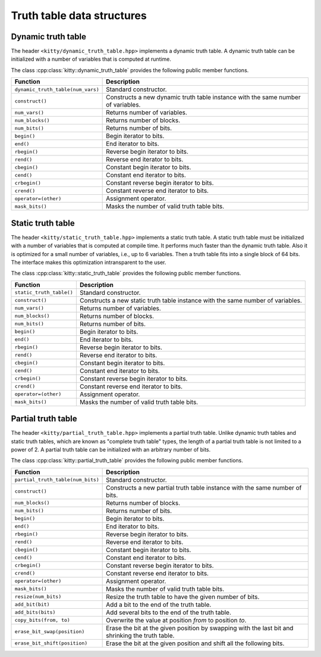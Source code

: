 Truth table data structures
===========================

Dynamic truth table
-------------------

The header ``<kitty/dynamic_truth_table.hpp>`` implements a dynamic
truth table.  A dynamic truth table can be initialized with a number
of variables that is computed at runtime.

The class :cpp:class:`kitty::dynamic_truth_table` provides the
following public member functions.

+-----------------------------------+----------------------------------------------------------------------------------+
| Function                          | Description                                                                      |
+===================================+==================================================================================+
| ``dynamic_truth_table(num_vars)`` | Standard constructor.                                                            |
+-----------------------------------+----------------------------------------------------------------------------------+
| ``construct()``                   | Constructs a new dynamic truth table instance with the same number of variables. |
+-----------------------------------+----------------------------------------------------------------------------------+
| ``num_vars()``                    | Returns number of variables.                                                     |
+-----------------------------------+----------------------------------------------------------------------------------+
| ``num_blocks()``                  | Returns number of blocks.                                                        |
+-----------------------------------+----------------------------------------------------------------------------------+
| ``num_bits()``                    | Returns number of bits.                                                          |
+-----------------------------------+----------------------------------------------------------------------------------+
| ``begin()``                       | Begin iterator to bits.                                                          |
+-----------------------------------+----------------------------------------------------------------------------------+
| ``end()``                         | End iterator to bits.                                                            |
+-----------------------------------+----------------------------------------------------------------------------------+
| ``rbegin()``                      | Reverse begin iterator to bits.                                                  |
+-----------------------------------+----------------------------------------------------------------------------------+
| ``rend()``                        | Reverse end iterator to bits.                                                    |
+-----------------------------------+----------------------------------------------------------------------------------+
| ``cbegin()``                      | Constant begin iterator to bits.                                                 |
+-----------------------------------+----------------------------------------------------------------------------------+
| ``cend()``                        | Constant end iterator to bits.                                                   |
+-----------------------------------+----------------------------------------------------------------------------------+
| ``crbegin()``                     | Constant reverse begin iterator to bits.                                         |
+-----------------------------------+----------------------------------------------------------------------------------+
| ``crend()``                       | Constant reverse end iterator to bits.                                           |
+-----------------------------------+----------------------------------------------------------------------------------+
| ``operator=(other)``              | Assignment operator.                                                             |
+-----------------------------------+----------------------------------------------------------------------------------+
| ``mask_bits()``                   | Masks the number of valid truth table bits.                                      |
+-----------------------------------+----------------------------------------------------------------------------------+

.. doxygenstruct:: kitty::dynamic_truth_table
   :members:

Static truth table
------------------

The header ``<kitty/static_truth_table.hpp>`` implements a static
truth table.  A static truth table must be initialized with a number
of variables that is computed at compile time. It performs much faster
than the dynamic truth table. Also it is optimized for a small number
of variables, i.e., up to 6 variables. Then a truth table fits into a
single block of 64 bits. The interface makes this optimization
intransparent to the user.

The class :cpp:class:`kitty::static_truth_table` provides the
following public member functions.

+--------------------------+---------------------------------------------------------------------------------+
| Function                 | Description                                                                     |
+==========================+=================================================================================+
| ``static_truth_table()`` | Standard constructor.                                                           |
+--------------------------+---------------------------------------------------------------------------------+
| ``construct()``          | Constructs a new static truth table instance with the same number of variables. |
+--------------------------+---------------------------------------------------------------------------------+
| ``num_vars()``           | Returns number of variables.                                                    |
+--------------------------+---------------------------------------------------------------------------------+
| ``num_blocks()``         | Returns number of blocks.                                                       |
+--------------------------+---------------------------------------------------------------------------------+
| ``num_bits()``           | Returns number of bits.                                                         |
+--------------------------+---------------------------------------------------------------------------------+
| ``begin()``              | Begin iterator to bits.                                                         |
+--------------------------+---------------------------------------------------------------------------------+
| ``end()``                | End iterator to bits.                                                           |
+--------------------------+---------------------------------------------------------------------------------+
| ``rbegin()``             | Reverse begin iterator to bits.                                                 |
+--------------------------+---------------------------------------------------------------------------------+
| ``rend()``               | Reverse end iterator to bits.                                                   |
+--------------------------+---------------------------------------------------------------------------------+
| ``cbegin()``             | Constant begin iterator to bits.                                                |
+--------------------------+---------------------------------------------------------------------------------+
| ``cend()``               | Constant end iterator to bits.                                                  |
+--------------------------+---------------------------------------------------------------------------------+
| ``crbegin()``            | Constant reverse begin iterator to bits.                                        |
+--------------------------+---------------------------------------------------------------------------------+
| ``crend()``              | Constant reverse end iterator to bits.                                          |
+--------------------------+---------------------------------------------------------------------------------+
| ``operator=(other)``     | Assignment operator.                                                            |
+--------------------------+---------------------------------------------------------------------------------+
| ``mask_bits()``          | Masks the number of valid truth table bits.                                     |
+--------------------------+---------------------------------------------------------------------------------+

.. doxygenstruct:: kitty::static_truth_table
   :members:

Partial truth table
-------------------

The header ``<kitty/partial_truth_table.hpp>`` implements a partial
truth table.  Unlike dynamic truth tables and static truth tables, 
which are known as "complete truth table" types, the length of a 
partial truth table is not limited to a power of 2. A partial truth 
table can be initialized with an arbitrary number of bits.

The class :cpp:class:`kitty::partial_truth_table` provides the
following public member functions.

+-----------------------------------+--------------------------------------------------------------------------------------------------+
| Function                          | Description                                                                                      |
+===================================+==================================================================================================+
| ``partial_truth_table(num_bits)`` | Standard constructor.                                                                            |
+-----------------------------------+--------------------------------------------------------------------------------------------------+
| ``construct()``                   | Constructs a new partial truth table instance with the same number of bits.                      |
+-----------------------------------+--------------------------------------------------------------------------------------------------+
| ``num_blocks()``                  | Returns number of blocks.                                                                        |
+-----------------------------------+--------------------------------------------------------------------------------------------------+
| ``num_bits()``                    | Returns number of bits.                                                                          |
+-----------------------------------+--------------------------------------------------------------------------------------------------+
| ``begin()``                       | Begin iterator to bits.                                                                          |
+-----------------------------------+--------------------------------------------------------------------------------------------------+
| ``end()``                         | End iterator to bits.                                                                            |
+-----------------------------------+--------------------------------------------------------------------------------------------------+
| ``rbegin()``                      | Reverse begin iterator to bits.                                                                  |
+-----------------------------------+--------------------------------------------------------------------------------------------------+
| ``rend()``                        | Reverse end iterator to bits.                                                                    |
+-----------------------------------+--------------------------------------------------------------------------------------------------+
| ``cbegin()``                      | Constant begin iterator to bits.                                                                 |
+-----------------------------------+--------------------------------------------------------------------------------------------------+
| ``cend()``                        | Constant end iterator to bits.                                                                   |
+-----------------------------------+--------------------------------------------------------------------------------------------------+
| ``crbegin()``                     | Constant reverse begin iterator to bits.                                                         |
+-----------------------------------+--------------------------------------------------------------------------------------------------+
| ``crend()``                       | Constant reverse end iterator to bits.                                                           |
+-----------------------------------+--------------------------------------------------------------------------------------------------+
| ``operator=(other)``              | Assignment operator.                                                                             |
+-----------------------------------+--------------------------------------------------------------------------------------------------+
| ``mask_bits()``                   | Masks the number of valid truth table bits.                                                      |
+-----------------------------------+--------------------------------------------------------------------------------------------------+
| ``resize(num_bits)``              | Resize the truth table to have the given number of bits.                                         |
+-----------------------------------+--------------------------------------------------------------------------------------------------+
| ``add_bit(bit)``                  | Add a bit to the end of the truth table.                                                         |
+-----------------------------------+--------------------------------------------------------------------------------------------------+
| ``add_bits(bits)``                | Add several bits to the end of the truth table.                                                  |
+-----------------------------------+--------------------------------------------------------------------------------------------------+
| ``copy_bits(from, to)``           | Overwrite the value at position `from` to position `to`.                                         |
+-----------------------------------+--------------------------------------------------------------------------------------------------+
| ``erase_bit_swap(position)``      | Erase the bit at the given position by swapping with the last bit and shrinking the truth table. |
+-----------------------------------+--------------------------------------------------------------------------------------------------+
| ``erase_bit_shift(position)``     | Erase the bit at the given position and shift all the following bits.                            |
+-----------------------------------+--------------------------------------------------------------------------------------------------+

.. doxygenstruct:: kitty::partial_truth_table
   :members: